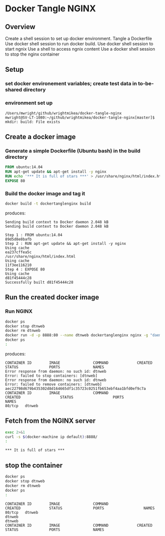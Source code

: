 * Docker Tangle NGINX
** Overview
Create a shell session to set up docker environment.
Tangle a Dockerfile
Use docker shell session to run docker build.
Use docker shell session to start ngnix
Use a shell to access ngnix content
Use a docker shell session to stop the nginx container
** Setup
*** set docker environement variables; create test data in to-be-shared directory
#+name: setup
#+BEGIN_SRC sh :exports source :results output verbatim :session dtnorg
pwd
eval "$(docker-machine env default)"
mkdir build
#+END_SRC
*** environment set up
#+RESULTS: setup
: /Users/mwright/github/wrightmikea/docker-tangle-nginx
: mwright@SV-LT-1080:~/github/wrightmikea/docker-tangle-nginx[master]$ mkdir: build: File exists

** Create a docker image
*** Generate a simple Dockerfile (Ubuntu bash) in the build directory
# C-c C-v t 
#+name: generate-dockerfile
#+BEGIN_SRC dockerfile :exports code :padline no :tangle build/Dockerfile
FROM ubuntu:14.04
RUN apt-get update && apt-get install -y nginx
RUN echo '*** It is full of stars ***' > /usr/share/nginx/html/index.html
EXPOSE 80
#+END_SRC

*** Build the docker image and tag it
#+name: build-image
#+BEGIN_SRC sh :exports both :padline no :results output verbatim replace :session dtnorg
docker build -t dockertanglenginx build
#+END_SRC
produces:
#+RESULTS: build-image
#+begin_example
Sending build context to Docker daemon 2.048 kBSending build context to Docker daemon 2.048 kB
Step 1 : FROM ubuntu:14.04
89d5d8e8bafb
Step 2 : RUN apt-get update && apt-get install -y nginx
Using cache
ea237cffea5c
/usr/share/nginx/html/index.html
Using cache
11f3ee116210
Step 4 : EXPOSE 80
Using cache
d81f45444c28
Successfully built d81f45444c28
#+end_example

** Run the created docker image
*** Run NGINX
#+name: run-image
#+BEGIN_SRC sh :exports both :results output verbatim replace :session dtnorg
docker ps
docker stop dtnweb
docker rm dtnweb
docker run -d -p 8888:80 --name dtnweb dockertanglenginx nginx -g "daemon off;"
docker ps
:
#+END_SRC
produces:
#+RESULTS: run-image
: CONTAINER ID        IMAGE               COMMAND             CREATED             STATUS              PORTS               NAMES
: Error response from daemon: no such id: dtnweb
: Error: failed to stop containers: [dtnweb]
: Error response from daemon: no such id: dtnweb
: Error: failed to remove containers: [dtnweb]
: aec22798d679b435302d8d164665df1c35723c0251fb653ebf4aa1bfd0ef9c7a
: CONTAINER ID        IMAGE               COMMAND                  CREATED                  STATUS                  PORTS                  NAMES
: 80/tcp   dtnweb

** Fetch from the NGINX server
#+BEGIN_SRC sh :exports both :results output verbatim replace 
exec 2>&1
curl -s $(docker-machine ip default):8888/
:
#+END_SRC

#+RESULTS:
: *** It is full of stars ***

** stop the container
#+BEGIN_SRC sh :exports both :results output verbatim replace :session dtnorg
docker ps
docker stop dtnweb
docker rm dtnweb
docker ps
:
#+END_SRC

#+RESULTS:
: CONTAINER ID        IMAGE               COMMAND                  CREATED             STATUS              PORTS                  NAMES
: 80/tcp   dtnweb
: dtnweb
: dtnweb
: CONTAINER ID        IMAGE               COMMAND             CREATED             STATUS              PORTS               NAMES


